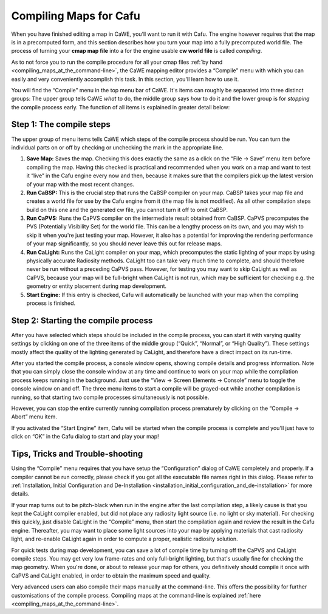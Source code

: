.. _compiling_maps_for_cafu:

Compiling Maps for Cafu
=======================

When you have finished editing a map in CaWE, you’ll want to run it with
Cafu. The engine however requires that the map is in a precomputed form,
and this section describes how you turn your map into a fully
precomputed world file. The process of turning your **cmap map file**
into a for the engine usable **cw world file** is called *compiling*.

As to not force you to run the compile procedure for all your cmap files
:ref:`by hand <compiling_maps_at_the_command-line>`, the CaWE mapping
editor provides a “Compile” menu with which you can easily and very
conveniently accomplish this task. In this section, you'll learn how to
use it.

|tut_compile1s.jpg| You will find the “Compile” menu in the top menu bar
of CaWE. It's items can roughly be separated into three distinct groups:
The upper group tells CaWE *what* to do, the middle group says *how* to
do it and the lower group is for *stopping* the compile process early.
The function of all items is explained in greater detail below:

Step 1: The compile steps
-------------------------

The upper group of menu items tells CaWE which steps of the compile
process should be run. You can turn the individual parts on or off by
checking or unchecking the mark in the appropriate line.

#. **Save Map:** Saves the map. Checking this does exactly the same as a
   click on the “File → Save” menu item before compiling the map. Having
   this checked is practical and recommended when you work on a map and
   want to test it “live” in the Cafu engine every now and then, because
   it makes sure that the compilers pick up the latest version of your
   map with the most recent changes.
#. **Run CaBSP:** This is the crucial step that runs the CaBSP compiler
   on your map. CaBSP takes your map file and creates a world file for
   use by the Cafu engine from it (the map file is not modified). As all
   other compilation steps build on this one and the generated cw file,
   you cannot turn it off to omit CaBSP.
#. **Run CaPVS:** Runs the CaPVS compiler on the intermediate result
   obtained from CaBSP. CaPVS precomputes the PVS (Potentially
   Visibility Set) for the world file. This can be a lengthy process on
   its own, and you may wish to skip it when you're just testing your
   map. However, it also has a potential for improving the rendering
   performance of your map significantly, so you should never leave this
   out for release maps.
#. **Run CaLight:** Runs the CaLight compiler on your map, which
   precomputes the static lighting of your maps by using physically
   accurate Radiosity methods. CaLight too can take very much time to
   complete, and should therefore never be run without a preceding CaPVS
   pass. However, for testing you may want to skip CaLight as well as
   CaPVS, because your map will be full-bright when CaLight is not run,
   which may be sufficient for checking e.g. the geometry or entity
   placement during map development.
#. **Start Engine:** If this entry is checked, Cafu will automatically
   be launched with your map when the compiling process is finished.

Step 2: Starting the compile process
------------------------------------

After you have selected which steps should be included in the compile
process, you can start it with varying quality settings by clicking on
one of the three items of the middle group (“Quick”, “Normal”, or “High
Quality”). These settings mostly affect the quality of the lighting
generated by CaLight, and therefore have a direct impact on its
run-time.

After you started the compile process, a console window opens, showing
compile details and progress information. Note that you can simply close
the console window at any time and continue to work on your map while
the compilation process keeps running in the background. Just use the
“View → Screen Elements → Console” menu to toggle the console window on
and off. The three menu items to start a compile will be grayed-out
while another compilation is running, so that starting two compile
processes simultaneously is not possible.

However, you can stop the entire currently running compilation process
prematurely by clicking on the “Compile → Abort” menu item.

If you activated the “Start Engine” item, Cafu will be started when the
compile process is complete and you'll just have to click on “OK” in the
Cafu dialog to start and play your map!

Tips, Tricks and Trouble-shooting
---------------------------------

Using the “Compile” menu requires that you have setup the
“Configuration” dialog of CaWE completely and properly. If a compiler
cannot be run correctly, please check if you got all the executable file
names right in this dialog. Please refer to
:ref:`Installation, Initial Configuration and De-Installation <installation_initial_configuration_and_de-installation>`
for more details.

If your map turns out to be pitch-black when run in the engine after the
last compilation step, a likely cause is that you kept the CaLight
compiler enabled, but did not place any radiosity light source (i.e. no
light or sky material). For checking this quickly, just disable CaLight
in the “Compile” menu, then start the compilation again and review the
result in the Cafu engine. Thereafter, you may want to place some light
sources into your map by applying materials that cast radiosity light,
and re-enable CaLight again in order to compute a proper, realistic
radiosity solution.

For quick tests during map development, you can save a lot of compile
time by turning off the CaPVS and CaLight compile steps. You may get
very low frame-rates and only full-bright lighting, but that's usually
fine for checking the map geometry. When you're done, or about to
release your map for others, you definitively should compile it once
with CaPVS and CaLight enabled, in order to obtain the maximum speed and
quality.

Very advanced users can also compile their maps manually at the
command-line. This offers the possibility for further customisations of
the compile process. Compiling maps at the command-line is explained
:ref:`here <compiling_maps_at_the_command-line>`.

.. |tut_compile1s.jpg| image:: /images/mapping/tut_compile1s.jpg
   :class: mediaright

